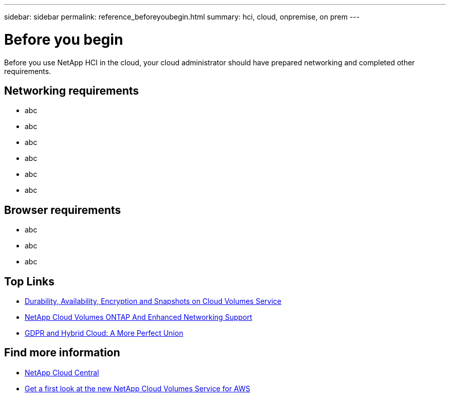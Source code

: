 ---
sidebar: sidebar
permalink: reference_beforeyoubegin.html
summary: hci, cloud, onpremise, on prem
---

= Before you begin
:hardbreaks:
:nofooter:
:icons: font
:linkattrs:
:imagesdir: ./media/
:keywords: hci, cloud, onprem, documentation, help

[.lead]
Before you use NetApp HCI in the cloud, your cloud administrator should have prepared networking and completed other requirements.​

== Networking requirements

*	abc
*	abc
*	abc
*	abc
*	abc
*	abc

== Browser requirements
*	abc
*	abc
*	abc

[discrete]
== Top Links
* link:cloud_volumes_service/snapshot_cloud_volumes.html[Durability, Availability, Encryption and Snapshots on Cloud Volumes Service]
* link:cloud_volumes_ontap/networking_cloud_volumes_ontap.html[NetApp Cloud Volumes ONTAP And Enhanced Networking Support]
* link:NPS/gdpr_and_hybrid_cloud.html[GDPR and Hybrid Cloud: A More Perfect Union]

[discrete]
== Find more information

* https://cloud.netapp.com/home[NetApp Cloud Central^]
* https://www.netapp.com/us/forms/campaign/register-for-netapp-cloud-volumes-for-aws.aspx?hsCtaTracking=4f67614a-8c97-4c15-bd01-afa38bd31696%7C5e536b53-9371-4ce1-8e38-efda436e592e[Get a first look at the new NetApp Cloud Volumes Service for AWS^]
